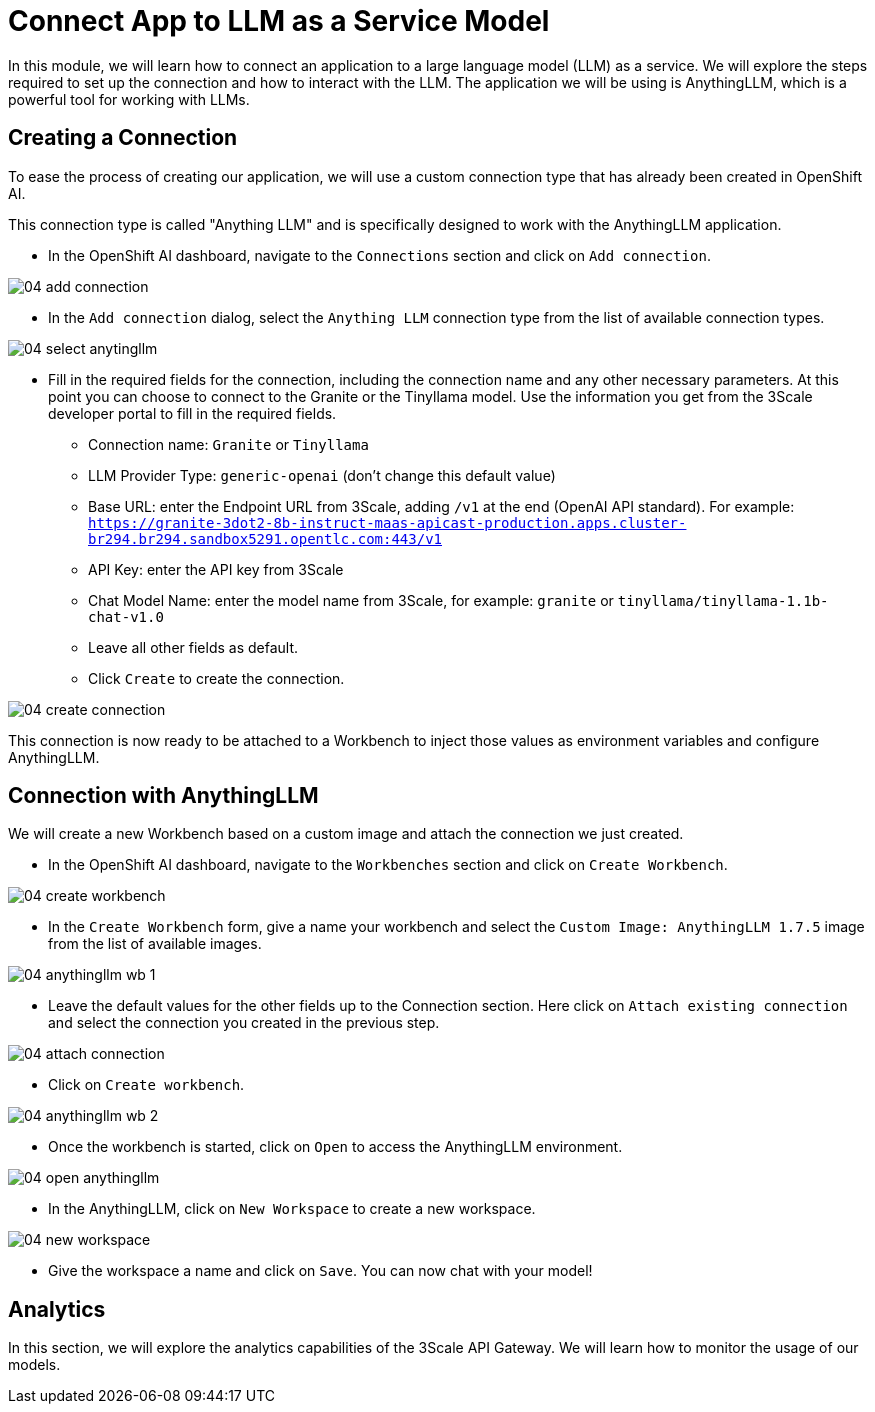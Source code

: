 = Connect App to LLM as a Service Model

In this module, we will learn how to connect an application to a large language model (LLM) as a service. We will explore the steps required to set up the connection and how to interact with the LLM. The application we will be using is AnythingLLM, which is a powerful tool for working with LLMs.

[#connection]
== Creating a Connection

To ease the process of creating our application, we will use a custom connection type that has already been created in OpenShift AI.

This connection type is called "Anything LLM" and is specifically designed to work with the AnythingLLM application.

* In the OpenShift AI dashboard, navigate to the `Connections` section and click on `Add connection`.

[.bordershadow]
image::04/04-add-connection.png[]

* In the `Add connection` dialog, select the `Anything LLM` connection type from the list of available connection types.

[.bordershadow]
image::04/04-select-anytingllm.png[]

* Fill in the required fields for the connection, including the connection name and any other necessary parameters. At this point you can choose to connect to the Granite or the Tinyllama model. Use the information you get from the 3Scale developer portal to fill in the required fields.
** Connection name: `Granite` or `Tinyllama`
** LLM Provider Type: `generic-openai` (don't change this default value)
** Base URL: enter the Endpoint URL from 3Scale, adding `/v1` at the end (OpenAI API standard). For example: `https://granite-3dot2-8b-instruct-maas-apicast-production.apps.cluster-br294.br294.sandbox5291.opentlc.com:443/v1`
** API Key: enter the API key from 3Scale
** Chat Model Name: enter the model name from 3Scale, for example: `granite` or `tinyllama/tinyllama-1.1b-chat-v1.0`
** Leave all other fields as default.
** Click `Create` to create the connection.

[.bordershadow]
image::04/04-create-connection.png[]

This connection is now ready to be attached to a Workbench to inject those values as environment variables and configure AnythingLLM.

[#anything-llm]
== Connection with AnythingLLM

We will create a new Workbench based on a custom image and attach the connection we just created.

* In the OpenShift AI dashboard, navigate to the `Workbenches` section and click on `Create Workbench`.

[.bordershadow]
image::04/04-create-workbench.png[]

* In the `Create Workbench` form, give a name your workbench and select the `Custom Image: AnythingLLM 1.7.5` image from the list of available images.

[.bordershadow]
image::04/04-anythingllm-wb-1.png[]

* Leave the default values for the other fields up to the Connection section. Here click on `Attach existing connection` and select the connection you created in the previous step.

[.bordershadow]
image::04/04-attach-connection.png[]

* Click on `Create workbench`.

[.bordershadow]
image::04/04-anythingllm-wb-2.png[]

* Once the workbench is started, click on `Open` to access the AnythingLLM environment.

[.bordershadow]
image::04/04-open-anythingllm.png[]

* In the AnythingLLM, click on `New Workspace` to create a new workspace.

[.bordershadow]
image::04/04-new-workspace.png[]

* Give the workspace a name and click on `Save`. You can now chat with your model!

[#analytics]
== Analytics

In this section, we will explore the analytics capabilities of the 3Scale API Gateway. We will learn how to monitor the usage of our models.
